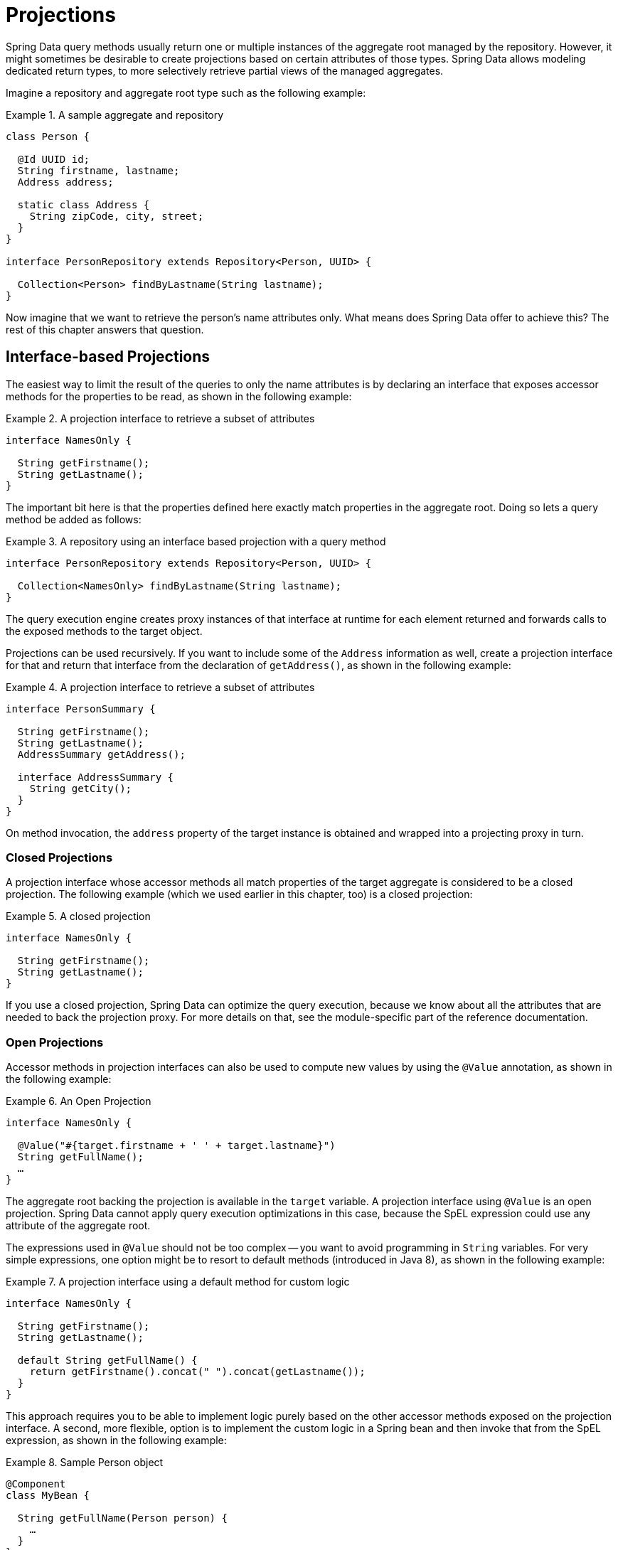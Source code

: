 ifndef::projection-collection[]
:projection-collection: Collection
endif::[]

[[projections]]
= Projections

Spring Data query methods usually return one or multiple instances of the aggregate root managed by the repository.
However, it might sometimes be desirable to create projections based on certain attributes of those types.
Spring Data allows modeling dedicated return types, to more selectively retrieve partial views of the managed aggregates.

Imagine a repository and aggregate root type such as the following example:

.A sample aggregate and repository
====
[source, java, subs="+attributes"]
----
class Person {

  @Id UUID id;
  String firstname, lastname;
  Address address;

  static class Address {
    String zipCode, city, street;
  }
}

interface PersonRepository extends Repository<Person, UUID> {

  {projection-collection}<Person> findByLastname(String lastname);
}
----
====

Now imagine that we want to retrieve the person's name attributes only.
What means does Spring Data offer to achieve this? The rest of this chapter answers that question.

[[projections.interfaces]]
== Interface-based Projections

The easiest way to limit the result of the queries to only the name attributes is by declaring an interface that exposes accessor methods for the properties to be read, as shown in the following example:

.A projection interface to retrieve a subset of attributes
====
[source, java]
----
interface NamesOnly {

  String getFirstname();
  String getLastname();
}
----
====

The important bit here is that the properties defined here exactly match properties in the aggregate root.
Doing so lets a query method be added as follows:

.A repository using an interface based projection with a query method
====
[source, java, subs="+attributes"]
----
interface PersonRepository extends Repository<Person, UUID> {

  {projection-collection}<NamesOnly> findByLastname(String lastname);
}
----
====

The query execution engine creates proxy instances of that interface at runtime for each element returned and forwards calls to the exposed methods to the target object.

[[projections.interfaces.nested]]
Projections can be used recursively. If you want to include some of the `Address` information as well, create a projection interface for that and return that interface from the declaration of `getAddress()`, as shown in the following example:

.A projection interface to retrieve a subset of attributes
====
[source, java]
----
interface PersonSummary {

  String getFirstname();
  String getLastname();
  AddressSummary getAddress();

  interface AddressSummary {
    String getCity();
  }
}
----
====

On method invocation, the `address` property of the target instance is obtained and wrapped into a projecting proxy in turn.

[[projections.interfaces.closed]]
=== Closed Projections

A projection interface whose accessor methods all match properties of the target aggregate is considered to be a closed projection. The following example (which we used earlier in this chapter, too) is a closed projection:

.A closed projection
====
[source, java]
----
interface NamesOnly {

  String getFirstname();
  String getLastname();
}
----
====

If you use a closed projection, Spring Data can optimize the query execution, because we know about all the attributes that are needed to back the projection proxy.
For more details on that, see the module-specific part of the reference documentation.

[[projections.interfaces.open]]
=== Open Projections

Accessor methods in projection interfaces can also be used to compute new values by using the `@Value` annotation, as shown in the following example:

[[projections.interfaces.open.simple]]
.An Open Projection
====
[source, java]
----
interface NamesOnly {

  @Value("#{target.firstname + ' ' + target.lastname}")
  String getFullName();
  …
}
----
====

The aggregate root backing the projection is available in the `target` variable.
A projection interface using `@Value` is an open projection.
Spring Data cannot apply query execution optimizations in this case, because the SpEL expression could use any attribute of the aggregate root.

The expressions used in `@Value` should not be too complex -- you want to avoid programming in `String` variables.
For very simple expressions, one option might be to resort to default methods (introduced in Java 8), as shown in the following example:

[[projections.interfaces.open.default]]
.A projection interface using a default method for custom logic
====
[source, java]
----
interface NamesOnly {

  String getFirstname();
  String getLastname();

  default String getFullName() {
    return getFirstname().concat(" ").concat(getLastname());
  }
}
----
====

This approach requires you to be able to implement logic purely based on the other accessor methods exposed on the projection interface.
A second, more flexible, option is to implement the custom logic in a Spring bean and then invoke that from the SpEL expression, as shown in the following example:

[[projections.interfaces.open.bean-reference]]
.Sample Person object
====
[source, java]
----
@Component
class MyBean {

  String getFullName(Person person) {
    …
  }
}

interface NamesOnly {

  @Value("#{@myBean.getFullName(target)}")
  String getFullName();
  …
}
----
====

Notice how the SpEL expression refers to `myBean` and invokes the `getFullName(…)` method and forwards the projection target as a method parameter.
Methods backed by SpEL expression evaluation can also use method parameters, which can then be referred to from the expression.
The method parameters are available through an `Object` array named `args`. The following example shows how to get a method parameter from the `args` array:

.Sample Person object
====
[source, java]
----
interface NamesOnly {

  @Value("#{args[0] + ' ' + target.firstname + '!'}")
  String getSalutation(String prefix);
}
----
====

Again, for more complex expressions, you should use a Spring bean and let the expression invoke a method, as described  <<projections.interfaces.open.bean-reference,earlier>>.

[[projections.interfaces.nullable-wrappers]]
=== Nullable Wrappers

Getters in projection interfaces can make use of nullable wrappers for improved null-safety. Currently supported wrapper types are:

* `java.util.Optional`
* `com.google.common.base.Optional`
* `scala.Option`
* `io.vavr.control.Option`

.A projection interface using nullable wrappers
====
[source, java]
----
interface NamesOnly {

  Optional<String> getFirstname();
}
----
====

If the underlying projection value is not `null`, then values are returned using the present-representation of the wrapper type.
In case the backing value is `null`, then the getter method returns the empty representation of the used wrapper type.

[[projections.dtos]]
== Class-based Projections (DTOs)

Another way of defining projections is by using value type DTOs (Data Transfer Objects) that hold properties for the fields that are supposed to be retrieved.
These DTO types can be used in exactly the same way projection interfaces are used, except that no proxying happens and no nested projections can be applied.

If the store optimizes the query execution by limiting the fields to be loaded, the fields to be loaded are determined from the parameter names of the constructor that is exposed.

The following example shows a projecting DTO:

.A projecting DTO
====
[source, java]
----
class NamesOnly {

  private final String firstname, lastname;

  NamesOnly(String firstname, String lastname) {

    this.firstname = firstname;
    this.lastname = lastname;
  }

  String getFirstname() {
    return this.firstname;
  }

  String getLastname() {
    return this.lastname;
  }

  // equals(…) and hashCode() implementations
}
----
====

[TIP]
.Avoid boilerplate code for projection DTOs
====
You can dramatically simplify the code for a DTO by using https://projectlombok.org[Project Lombok], which provides an `@Value` annotation (not to be confused with Spring's `@Value` annotation shown in the earlier interface examples).
If you use Project Lombok's `@Value` annotation, the sample DTO shown earlier would become the following:

[source, java]
----
@Value
class NamesOnly {
	String firstname, lastname;
}
----
Fields are `private final` by default, and the class exposes a constructor that takes all fields and automatically gets `equals(…)` and `hashCode()` methods implemented.

====

[[projection.dynamic]]
== Dynamic Projections

So far, we have used the projection type as the return type or element type of a collection.
However, you might want to select the type to be used at invocation time (which makes it dynamic).
To apply dynamic projections, use a query method such as the one shown in the following example:

.A repository using a dynamic projection parameter
====
[source, java, subs="+attributes"]
----
interface PersonRepository extends Repository<Person, UUID> {

  <T> {projection-collection}<T> findByLastname(String lastname, Class<T> type);
}
----
====

This way, the method can be used to obtain the aggregates as is or with a projection applied, as shown in the following example:

.Using a repository with dynamic projections
====
[source, java, subs="+attributes"]
----
void someMethod(PersonRepository people) {

  {projection-collection}<Person> aggregates =
    people.findByLastname("Matthews", Person.class);

  {projection-collection}<NamesOnly> aggregates =
    people.findByLastname("Matthews", NamesOnly.class);
}
----
====
